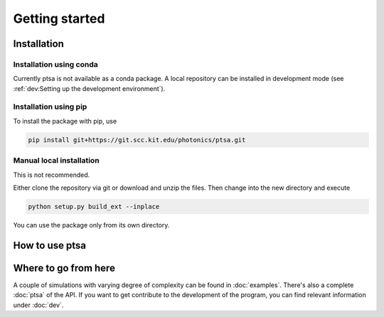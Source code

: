 ===============
Getting started
===============

Installation
============

Installation using conda
------------------------

Currently ptsa is not available as a conda package. A local repository can be installed
in development mode (see :ref:`dev:Setting up the development environment`).

Installation using pip
----------------------

To install the package with pip, use

.. code-block:: console

   pip install git+https://git.scc.kit.edu/photonics/ptsa.git


Manual local installation
-------------------------

This is not recommended.

Either clone the repository via git or download and unzip the files. Then change into
the new directory and execute

.. code-block:: console

   python setup.py build_ext --inplace

You can use the package only from its own directory.


How to use ptsa
===============

.. todo::

   Give a very short example on how to use the code


Where to go from here
=====================

A couple of simulations with varying degree of complexity can be found in
:doc:`examples`. There's also a complete :doc:`ptsa` of the API. If you want to get
contribute to the development of the program, you can find relevant information under
:doc:`dev`.
